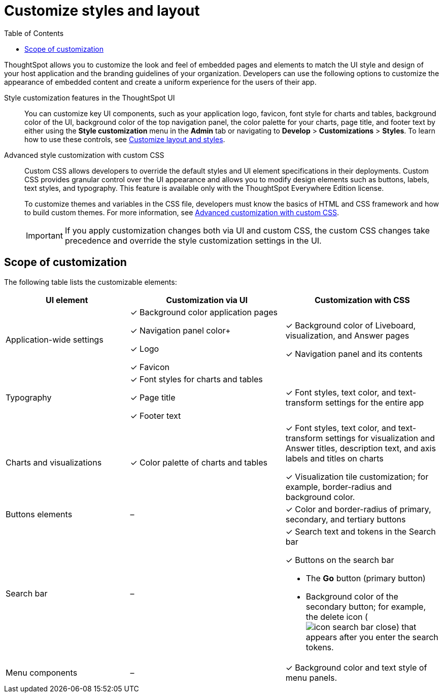 = Customize styles and layout
:toc: true
:toclevels: 1

:page-title: Customize styles and layout
:page-pageid: style-customization
:page-description: Customize styles, design, and layout of embedded ThoughtSpot app using UI and custom CSS

ThoughtSpot allows you to customize the look and feel of embedded pages and elements to match the UI style and design of your host application and the branding guidelines of your organization. Developers can use the following options to customize the appearance of embedded content and create a uniform experience for the users of their app.

Style customization features in the ThoughtSpot UI::

You can customize key UI components, such as your application logo, favicon, font style for charts and tables, background color of the UI, background color of the top navigation panel, the color palette for your charts, page title, and footer text by either using the *Style customization* menu in the *Admin* tab or  navigating to *Develop* > *Customizations* > *Styles*. To learn how to use these controls, see xref:customize-style.adoc[Customize layout and styles].

Advanced style customization with custom CSS::
Custom CSS allows developers to override the default styles and UI element specifications in their deployments. Custom CSS provides granular control over the UI appearance and allows you to modify design elements such as buttons, labels, text styles, and typography. This feature is available only with the ThoughtSpot Everywhere Edition license.
+
To customize themes and variables in the CSS file, developers must know the basics of HTML and CSS framework and how to build custom themes. For more information, see xref:css-customization.adoc[Advanced customization with custom CSS].
+

[IMPORTANT]
====
If you apply customization changes both via UI and custom CSS, the custom CSS changes take precedence and override the style customization settings in the UI.
====

== Scope of customization

The following table lists the customizable elements:

[div tableContainer]
--
[width="100%" cols="4,5,5"]
[options='header']
|=====
|UI element|Customization via UI| Customization with CSS
|Application-wide settings| [tag greenBackground tick]#✓# Background color application pages +

[tag greenBackground tick]#✓# Navigation panel color+

[tag greenBackground tick]#✓# Logo +

[tag greenBackground tick]#✓# Favicon | [tag greenBackground tick]#✓# Background color of Liveboard, visualization, and Answer pages +

[tag greenBackground tick]#✓# Navigation panel and its contents +

|Typography|[tag greenBackground tick]#✓# Font styles for charts and tables +

[tag greenBackground tick]#✓# Page title +

[tag greenBackground tick]#✓# Footer text +
| [tag greenBackground tick]#✓# Font styles, text color, and text-transform settings for the entire app +

|Charts and visualizations| [tag greenBackground tick]#✓# Color palette of charts and tables |

[tag greenBackground tick]#✓# Font styles, text color, and text-transform settings for visualization and Answer titles, description text, and axis labels and titles on charts +

[tag greenBackground tick]#✓# Visualization tile customization; for example, border-radius and background color. +

|Buttons elements|[tag greyBackground tick]#–# |[tag greenBackground tick]#✓# Color and border-radius of primary, secondary, and tertiary buttons
|Search bar|[tag greyBackground tick]#–#  a|[tag greenBackground tick]#✓# Search text and tokens in the Search bar

[tag greenBackground tick]#✓# Buttons on the search bar +

* The *Go* button (primary button)
* Background color of the secondary button; for example, the delete icon (image:./images/icon-search-bar-close.png[]) that appears after you enter the search tokens.
|Menu components|[tag greyBackground tick]#–# |[tag greenBackground tick]#✓# Background color and text style of menu panels.
|=====
--

////
== Custom styles for Orgs on multi-tenant clusters

You can now apply custom styles for each Org on a multi-tenant ThoughtSpot cluster. To enable this feature in your instance, contact ThoughtSpot Support.

[NOTE]
====
Custom styles and CSS overrides applied at the Org level take precedence over style customization settings at the cluster (All Orgs) level.
====
////
